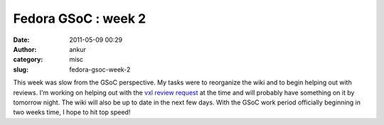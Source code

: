 Fedora GSoC : week 2
####################
:date: 2011-05-09 00:29
:author: ankur
:category: misc
:slug: fedora-gsoc-week-2

This week was slow from the GSoC perspective. My tasks were to
reorganize the wiki and to begin helping out with reviews. I'm working
on helping out with the `vxl review request`_ at the time and will
probably have something on it by tomorrow night. The wiki will also be
up to date in the next few days. With the GSoC work period officially
beginning in two weeks time, I hope to hit top speed!

.. _vxl review request: https://bugzilla.redhat.com/show_bug.cgi?id=567086

